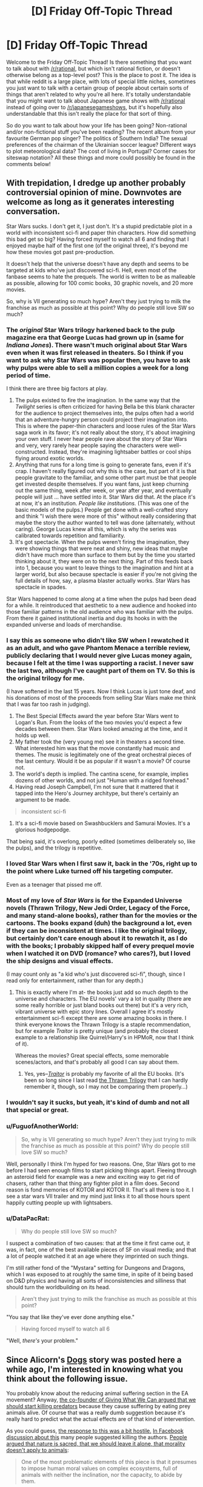 #+TITLE: [D] Friday Off-Topic Thread

* [D] Friday Off-Topic Thread
:PROPERTIES:
:Author: AutoModerator
:Score: 9
:DateUnix: 1442588883.0
:DateShort: 2015-Sep-18
:END:
Welcome to the Friday Off-Topic Thread! Is there something that you want to talk about with [[/r/rational]], but which isn't rational fiction, or doesn't otherwise belong as a top-level post? This is the place to post it. The idea is that while reddit is a large place, with lots of special little niches, sometimes you just want to talk with a certain group of people about certain sorts of things that aren't related to why you're all here. It's totally understandable that you might want to talk about Japanese game shows with [[/r/rational]] instead of going over to [[/r/japanesegameshows]], but it's hopefully also understandable that this isn't really the place for that sort of thing.

So do you want to talk about how your life has been going? Non-rational and/or non-fictional stuff you've been reading? The recent album from your favourite German pop singer? The politics of Southern India? The sexual preferences of the chairman of the Ukrainian soccer league? Different ways to plot meteorological data? The cost of living in Portugal? Corner cases for siteswap notation? All these things and more could possibly be found in the comments below!


** With trepidation, I dredge up another probably controversial opinion of mine. Downvotes are welcome as long as it generates interesting conversation.

Star Wars sucks. I don't get it, I just don't. It's a stupid predictable plot in a world with inconsistent sci-fi and paper thin characters. How did something this bad get so big? Having forced myself to watch all 6 and finding that I enjoyed maybe half of the first one (of the original three), it's beyond me how these movies got past pre-production.

It doesn't help that the universe doesn't have any depth and seems to be targeted at kids who've just discovered sci-fi. Hell, even most of the fanbase seems to hate the prequels. The world is written to be as malleable as possible, allowing for 100 comic books, 30 graphic novels, and 20 more movies.

So, why is VII generating so much hype? Aren't they just trying to milk the franchise as much as possible at this point? Why do people still love SW so much?
:PROPERTIES:
:Author: Magodo
:Score: 9
:DateUnix: 1442591454.0
:DateShort: 2015-Sep-18
:END:

*** The /original/ Star Wars trilogy harkened back to the pulp magazine era that George Lucas had grown up in (same for /Indiana Jones/). There wasn't much original about Star Wars even when it was first released in theaters. So I think if you want to ask why Star Wars was popular then, you have to ask why pulps were able to sell a million copies a week for a long period of time.

I think there are three big factors at play.

1. The pulps existed to fire the imagination. In the same way that the /Twilight/ series is often criticized for having Bella be this blank character for the audience to project themselves into, the pulps often had a world that an adventure-hungry person could project their imagination into. This is where the paper-thin characters and loose rules of the Star Wars saga work in its favor; it's not really about the story, it's about imagining your own stuff. I never hear people rave about the story of Star Wars and very, very rarely hear people saying the characters were well-constructed. Instead, they're imagining lightsaber battles or cool ships flying around exotic worlds.
2. Anything that runs for a long time is going to generate fans, even if it's crap. I haven't really figured out why this is the case, but part of it is that people gravitate to the familiar, and some other part must be that people get invested despite themselves. If you want fans, just keep churning out the same thing, week after week, or year after year, and eventually people will just ... have settled into it. Star Wars did that. At the place it's at now, it's an institution. /People like institutions./ (This was one of the basic models of the pulps.) People get done with a well-crafted story and think "I wish there were more of this" without really considering that maybe the story the author wanted to tell was done (alternately, without caring). George Lucas knew all this, which is why the series was calibrated towards repetition and familiarity.
3. It's got spectacle. When the pulps weren't firing the imagination, they were showing things that were neat and shiny, new ideas that maybe didn't have much more than surface to them but by the time you started thinking about it, they were on to the next thing. Part of this feeds back into 1, because you want to leave things to the imagination and hint at a larger world, but also because spectacle is easier if you're not giving the full details of how, say, a plasma blaster actually works. Star Wars has spectacle in spades.

Star Wars happened to come along at a time when the pulps had been dead for a while. It reintroduced that aesthetic to a new audience and hooked into those familiar patterns in the old audience who was familiar with the pulps. From there it gained institutional inertia and dug its hooks in with the expanded universe and loads of merchandise.
:PROPERTIES:
:Author: alexanderwales
:Score: 15
:DateUnix: 1442593490.0
:DateShort: 2015-Sep-18
:END:


*** I say this as someone who didn't like SW when I rewatched it as an adult, and who gave Phantom Menace a terrible review, publicly declaring that I would never give Lucas money again, because I felt at the time I was supporting a racist. I never saw the last two, although I've caught part of them on TV. So this is the original trilogy for me.

(I have softened in the last 15 years. Now I think Lucas is just tone deaf, and his donations of most of the proceeds from selling Star Wars make me think that I was far too rash in judging).

1. The Best Special Effects award the year before Star Wars went to Logan's Run. From the looks of the two movies you'd expect a few decades between them. Star Wars looked amazing at the time, and it holds up well.
2. My father took the (very young me) see it in theaters a second time. What interested him was that the movie constantly had music and themes. The music is legitimately one of the great orchestral pieces of the last century. Would it be as popular if it wasn't a movie? Of course not.
3. The world's depth is implied. The cantina scene, for example, implies dozens of other worlds, and not just "Human with a ridged forehead."
4. Having read Joseph Campbell, I'm not sure that it mattered that it tapped into the Hero's Journey architype, but there's certainly an argument to be made.

#+begin_quote
  inconsistent sci-fi
#+end_quote

1. It's a sci-fi movie based on Swashbucklers and Samurai Movies. It's a glorious hodgepodge.

That being said, it's overlong, poorly edited (sometimes deliberately so, like the pulps), and the trilogy is repetitive.
:PROPERTIES:
:Author: TaoGaming
:Score: 5
:DateUnix: 1442611631.0
:DateShort: 2015-Sep-19
:END:


*** I loved Star Wars when I first saw it, back in the '70s, right up to the point where Luke turned off his targeting computer.

Even as a teenager that pissed me off.
:PROPERTIES:
:Author: ArgentStonecutter
:Score: 6
:DateUnix: 1442592156.0
:DateShort: 2015-Sep-18
:END:


*** Most of my love of /Star Wars/ is for the Expanded Universe novels (Thrawn Trilogy, New Jedi Order, Legacy of the Force, and many stand-alone books), rather than for the movies or the cartoons. The books expand (duh) the background a lot, even if they can be inconsistent at times. I like the original trilogy, but certainly don't care enough about it to rewatch it, as I do with the books; I probably skipped half of every prequel movie when I watched it on DVD (romance? who cares?), but I loved the ship designs and visual effects.

(I may count only as "a kid who's just discovered sci-fi", though, since I read only for entertainment, rather than for any depth.)
:PROPERTIES:
:Author: ToaKraka
:Score: 2
:DateUnix: 1442595178.0
:DateShort: 2015-Sep-18
:END:

**** This is exactly where I'm at- the books just add so much depth to the universe and characters. The EU novels' vary a lot in quality (there are some really horrible or just bland books out there) but it's a very rich, vibrant universe with epic story lines. Overall I agree it's mostly entertainment sci-fi except there are some amazing books in there. I think everyone knows the Thrawn Trilogy is a staple recommendation, but for example /Traitor/ is pretty unique (and probably the closest example to a relationship like Quirrel/Harry's in HPMoR, now that I think of it).

Whereas the movies? Great special effects, some memorable scenes/actors, and that's probably all good I can say about them.
:PROPERTIES:
:Author: whywhisperwhy
:Score: 2
:DateUnix: 1442604040.0
:DateShort: 2015-Sep-18
:END:

***** Yes, yes--/[[https://www.goodreads.com/book/show/35461][Traitor]]/ is probably my favorite of all the EU books. (It's been so long since I last read [[https://www.goodreads.com/series/42348][the Thrawn Trilogy]] that I can hardly remember it, though, so I may not be comparing them properly...)
:PROPERTIES:
:Author: ToaKraka
:Score: 1
:DateUnix: 1442604599.0
:DateShort: 2015-Sep-18
:END:


*** I wouldn't say it sucks, but yeah, it's kind of dumb and not all that special or great.
:PROPERTIES:
:Score: 2
:DateUnix: 1442595338.0
:DateShort: 2015-Sep-18
:END:


*** u/FuguofAnotherWorld:
#+begin_quote
  So, why is VII generating so much hype? Aren't they just trying to milk the franchise as much as possible at this point? Why do people still love SW so much?
#+end_quote

Well, personally I think I'm hyped for two reasons. One, Star Wars got to me before I had seen enough films to start picking things apart. Fleeing through an asteroid field for example was a new and exciting way to get rid of chasers, rather than that thing any fighter pilot in a film does. Second reason is fond memories of KOTOR and KOTOR II. That's all there is too it. I see a star wars VII trailer and my mind just links it to all those hours spent happily cutting people up with lightsabers.
:PROPERTIES:
:Author: FuguofAnotherWorld
:Score: 2
:DateUnix: 1443004704.0
:DateShort: 2015-Sep-23
:END:


*** u/DataPacRat:
#+begin_quote
  Why do people still love SW so much?
#+end_quote

I suspect a combination of two causes: that at the time it first came out, it was, in fact, one of the best available pieces of SF on visual media; and that a lot of people watched it at an age where they imprinted on such things.

I'm still rather fond of the "Mystara" setting for Dungeons and Dragons, which I was exposed to at roughly the same time, in spite of it being based on D&D physics and having all sorts of inconsistencies and silliness that should turn the worldbuilding on its head.

#+begin_quote
  Aren't they just trying to milk the franchise as much as possible at this point?
#+end_quote

"You say that like they've ever done anything else."

#+begin_quote
  Having forced myself to watch all 6
#+end_quote

"Well, /there's/ your problem."
:PROPERTIES:
:Author: DataPacRat
:Score: -1
:DateUnix: 1442593944.0
:DateShort: 2015-Sep-18
:END:


** Since Alicorn's [[http://alicorn.elcenia.com/stories/dogs.shtml][Dogs]] story was posted here a while ago, I'm interested in knowing what you think about the following issue.

You probably know about the reducing animal suffering section in the EA movement? Anyway, [[http://qz.com/497675/to-truly-end-animal-suffering-the-most-ethical-choice-is-to-kill-all-predators-especially-cecil-the-lion/][the co-founder of Giving What We Can argued that we should start killing predators]] because they cause suffering by eating prey animals alive. Of course that was a really dumb suggestion because it's really hard to predict what the actual effects are of that kind of intervention.

As you could guess, [[http://thehsi.org/2015/09/10/animal-rights-gone-wrong/][the response to this was a bit hostile.]] [[https://www.facebook.com/permalink.php?story_fbid=10153646854454700&id=99206759699][In Facebook discussion about this]] many people suggested killing the authors. [[https://www.facebook.com/VeganDotCom/posts/10153217867161872?hc_location=ufi][People argued that nature is sacred, that we should leave it alone, that morality doesn't apply to animals]]:

#+begin_quote
  One of the most problematic elements of this piece is that it presumes to impose human moral values on complex ecosystems, full of animals with neither the inclination, nor the capacity, to abide by them.
#+end_quote

I don't think we should start killing animals to reduce suffering. Setting aside that, the question is, which is more important, the suffering of individual animals, or the health of the ecosystem or species as a whole?
:PROPERTIES:
:Score: 5
:DateUnix: 1442597279.0
:DateShort: 2015-Sep-18
:END:

*** My cumulative concern for individual animals vastly outweighs my concern for "species" or "ecosystems" or "nature" or whatever, so I regard ecosystem re-engineering or anti-conservationist destruction (probably through gradual capture, sterilization, and relocation) fairly positively. Which isn't to say that I don't value the knowledge-of-how-the-world-works represented by extant species (they're sorta important for my work in evolutionary biology and ecology, for one), nor that I don't have some purely "aesthetic" appreciation for nature shit (I've spent many thousands of hours hiking, backpacking, climbing, paddling, etc. You probably won't find an outdoorsier person than me outside a pub table of wilderness guides), nor that there aren't "practical" benefits to be found in preserving nature (e.g. medicinal herbs, though I think targeted approaches far more effective), etc. but rather that I value closing the hellish pit that is the brutal death and torture of trillions of animals per year (roughly) above the potential and current benefits that that suffering brings.

Or at least reducing it somewhat. Maybe instead of trillions of animals, keep it in the billions, or at least don't terraform future worlds to bring the numbers into the quadrillions and up. Maybe don't gently let /everything/ die, but keep some animals in pleasant, controlled, zoo-like environments in perpetuity (i.e. create a "technojainist" welfare state). And don't do this immediately, necessarily -- perhaps once the "diminishing returns of studying nature" have set in, or we have good surrogates for outdoorsy stuff, and especially once we 1) are fairly secure in our own survival as humans, and 2) have a good idea of the short and long term ecological effects (e.g. the population dynamics of mesopredator release). All keeping in mind that for every moment of hesitation and delay untold numbers of beings wail in agony, and all.

I reckon most people oppose stuff like this because they either don't value animal welfare very strongly, are very confident that non-human animals are incapable of suffering, very strongly value the preservation of nature intrinsically (at least when it can't affect them, though I'm sure plenty of people lamented the eradication of smallpox on the basis of not tinkering with That Which Man Was Not Meant To Tinker With), or have a Disney-fied view of how the natural world works.

As a moral anti-realist/subjectivist, I don't think there's a "right" answer to the value-laden bits of the above, so when you ask

#+begin_quote
  which is more important, the suffering of individual animals, or the health of the ecosystem or species as a whole
#+end_quote

I see it as ultimately a "personal" question, with the necessary qualification of /important to whom/ or /important for what/. Within my own set of values, the bit that cares about stuff like this vaguely resembles preference utilitarianism, and I'm pretty sure your average, say, field mouse cares a lot more for not starving or being torn limb from limb by a barn owl than it does about complex abstractions like the "good of the species" (with all the evolutionary misconceptions that term entails). Of course, it probably cares a fair bit about raising young and fucking (perhaps less than avoiding a painful death, though), but "ecosystem health" and "species preservation" are not on the agenda.

Of the people I know, Brian Tomasik has probably written the most about these issues (followed maybe by David Pearce). I'd start [[http://reducing-suffering.org/#Animals][here]] under "Wild-animal suffering", if you're interested in reading some essays and discussions.
:PROPERTIES:
:Author: captainNematode
:Score: 3
:DateUnix: 1442607336.0
:DateShort: 2015-Sep-19
:END:


*** I think ecosystems have some value of their own, as an interesting thing that could be permanent lost. But it's unreasonable to value them /more/ than their constituent parts, considering the suffering involved.

I don't know of any way to systematically reduce wild animal suffering; I'd suggest some sort of large-scale zoo or adoption system, possibly prioritizing prey animals and highly intelligent species somewhat. But while this might reduce suffering on the margin, it could never scale to eliminate even a noticable amount of animal suffering.

On the other hand, I'm /extremely/ dubious about the idea that animal lives /aren't worth living/. You don't even have the evidence of suicidality with animals; they demonstrably aren't suicidal. So I'm not really comfortable with attempting to euthanize or sterilize large portions of the biosphere, a task which would merely require a one-world government to accomplish.

In short, I think animal suffering is bad and should be prevented; but I don't think it's possible to bring animals as a group up to our living standard, at current levels of technology. Technology will advance, though, and we can still help individual animals to an extent.

The issue of suffering in /domesticated/ animals, however, is both far larger per individual animal and much easier to address.
:PROPERTIES:
:Author: MugaSofer
:Score: 3
:DateUnix: 1442609829.0
:DateShort: 2015-Sep-19
:END:

**** Animal lives could be worth living*, but we still wouldn't want to create any more of them (depending on your thoughts concerning stuff like Parfit's mere addition paradox and Benatar's Asymmetry, etc. Humans with tremendously unfortunate diseases might still have lives worth living but would still want to prevent creating more humans with those diseases, especially when alternatives exist). Currently existing animals wouldn't necessarily die (except, perhaps, by old age), but I don't feel as strong an impetus to let them breed. And if, for example, we can't feasibly round up the predators and let them live well without harming others, we'd have to weigh their preference for life against the preferences of all the animals they'd otherwise kill (averaged across our uncertainty in predicting the effects of any sort of ecological intervention).

I also don't know that the suffering of agricultural animals is necessarily worse than that of wild animals. Perhaps for some types of animals (esp. in factory farms), suffering induced by being kept in a tiny box your whole life compares unfavorably to an hour of bleeding out as a hyena chews your leg off ([[http://foundational-research.org/publications/importance-of-wild-animal-suffering/#How_Wild_Animals_Suffer][as one example]]), but I think definitive statements to that effect are hard to make. And certainly some domesticated animals (e.g. many pet dogs) live far more pleasant lives than exist for the majority of animals in nature.

As for addressing the issue, I agree that ecosystem reformation is far harder a question than just closing down farms or improving slaughter practices. And it's certainly far less palatable to the average person, so there'd be considerable social pushback, at least in the present social climate. But there are still practical questions to consider today, like reintroducing predators to areas where they'd previously been depopulated (e.g. the Yellowstone wolves), or replanting the rainforest, or mitigating the less desirable effects of global warming, or whatever.

edit: though the suicidality observation doesn't necessarily demonstrate this, as non-human animals might just be really bad at forecasting the future. I'm sure a gazelle would "prefer" to die painlessly just before being disemboweled by a hungry lioness, perhaps even some considerable amount of time in advance. But since gazelles can't predict well what the future holds, they might "choose" to live on in the present, even if, with perfect foreknowledge, they'd have chosen to die.
:PROPERTIES:
:Author: captainNematode
:Score: 2
:DateUnix: 1442614548.0
:DateShort: 2015-Sep-19
:END:


*** False dichotomy: ecosystems sustain individuals, and will do so until we maybe someday stop being made of meat. Then it will just be social and infrastructural systems.
:PROPERTIES:
:Score: 2
:DateUnix: 1442605220.0
:DateShort: 2015-Sep-19
:END:

**** The key question is should we spread wildlife to other planets, and the options are: no wildlife = no suffering, healthy ecosystem = loads of suffering, or some kind of artificial system with animals in it. So in that case it's not a false dichotomy.

edit. [[/u/captainNematode]] also mentioned ecosystem re-engineering which is also an example in which the question is not a false dichotomy
:PROPERTIES:
:Score: 3
:DateUnix: 1442607435.0
:DateShort: 2015-Sep-19
:END:

***** Call me a humanocentric specieist ass but the only ecosystem I'd try to emplace on a colony planet is one that benefits our colonists. And the only reason to make that complex and self-sustaining is to have a bare bones support structure in case both technology and the interstellar supply system somehow go to shit for a while.

I guess another reason would be for science. You could do all kinds of ecological and biological experiments. No one will complain about people messing with the equilibrium of nature if the whole thing was emplaced on a terraformed dirtball by human hands in the first place.
:PROPERTIES:
:Author: Bowbreaker
:Score: 1
:DateUnix: 1442618786.0
:DateShort: 2015-Sep-19
:END:

****** "Interstellar supply chain" is not a thing and can't /be/ a thing, compared to an ordinary on-world supply chain. Colonies must be almost entirely self-sustaining or they won't work.
:PROPERTIES:
:Score: 1
:DateUnix: 1442778720.0
:DateShort: 2015-Sep-21
:END:

******* Until we find that space relay near Pluto :p

In all seriousness though, if we send an unmanned transport every few months (despite the first one not having arrived yet) we could in theory supply a small colony. We'd just need a post-scarcity society for that.
:PROPERTIES:
:Author: Bowbreaker
:Score: 0
:DateUnix: 1442782636.0
:DateShort: 2015-Sep-21
:END:

******** While technically possible, it would be incredibly inefficient and wasteful. The cost of resources to move those supplies up to a fraction of light speed and back could be used to colonise entire other solar systems, or keep however many million people alive for x number of years (instead of spending the same amount of resources on a few thousand people for x years). We only have so many resources in our sun's gravity well and by extension in our universe, so it behooves us to use them efficiently.
:PROPERTIES:
:Author: FuguofAnotherWorld
:Score: 1
:DateUnix: 1443005159.0
:DateShort: 2015-Sep-23
:END:


*** I find it very dubious that extant animals suffer to the same extent as humans, and that I should care about animals to the same extent as humans. So forgive me if I simply don't care about this. If anyone starts to interfere with ecosystems (already approaching destabilization) that support humans for the sake of prey animals, I will oppose them in the only way I can, by posting loudly about it on the internet. And voting, if it ever comes up.
:PROPERTIES:
:Author: Transfuturist
:Score: 1
:DateUnix: 1442700350.0
:DateShort: 2015-Sep-20
:END:

**** Obviously animal suffering isn't as important as human suffering. But there's so much /more/ of it.

To justify your argument, you'd have to value animal suffering trillions of times less than human suffering (which seems rather suspicious), or simply not subscribe to utilitarianism at all - or consider animal happiness worthless.
:PROPERTIES:
:Author: MugaSofer
:Score: 1
:DateUnix: 1442755951.0
:DateShort: 2015-Sep-20
:END:

***** Lots of people don't subscribe to utilitarianism.
:PROPERTIES:
:Score: 2
:DateUnix: 1442784134.0
:DateShort: 2015-Sep-21
:END:

****** I'm not certain that utilitarianism has anything to do with it. Utilitarian moral objectivism seems to be the main argument here, while I'm more like a moral subjectivist. I may just be thinking of utilitarianism in the "shut up and calculate" sense, rather than by the philosophical tradition.

Speaking of, my ethics teacher seems to be bewildered by the fact that rational justification is not required for an individual's terminal values, while at the same time saying that terminal values (the Good) are the thing that all moral judgements are relative to. My classmates all hate me for talking too much. I think I'm just going to shut up for the rest of the semester.
:PROPERTIES:
:Author: Transfuturist
:Score: 2
:DateUnix: 1442811182.0
:DateShort: 2015-Sep-21
:END:

******* LessWrong tends to talk about ethics in extremely heterodox language, resulting in much confusion and flame-wars of mutual incomprehension when LWers encounter mainstream ethicists.

#+begin_quote
  Speaking of, my ethics teacher seems to be bewildered by the fact that rational justification is not required for an individual's terminal values, while at the same time saying that terminal values (the Good) are the thing that all moral judgements are relative to.
#+end_quote

There's no real contradiction here, but you're using extremely different meta-ethical positions. Most codes of normative ethics implicitly assume a realist meta-ethical position, in which case the Good is defined independently of people's opinions about it and moral judgements are made relative to the Good (even while an individual's own /personal preferences/ may simply /fail/ to track the Good).

Talking this way causes a whole lot of fucking trouble, because traditional ethicists have (usually) never been told about the Mind Projection Fallacy or considered that a mind could be, in some sense, /rational/ while also coming up with a /completely alien/ set of preferences (in fact, traditional ethicists would probably try to claim that such minds are /ethically irrational/), so, "The Good (as we humans view or define it (depending on meta-ethical view)) /must necessarily be causally related to/ the kinds of preferences and emotional evaluations that /humans specifically/ form" isn't so much an /ignored/ notion as one that's /so thoroughly woven into the background assumptions of the whole field/ that nobody even acknowledges it's an /assumption/.

Also, I do have to say, just calling oneself a subjectivist seems to duck the hard work of the field. If you treat the issue, "the LW way", then your meta-ethical view ought to give you a specification of what kind of inference or optimization problem your normative-ethical view is actually solving, thus allowing you to evaluate how well different codes of ethics perform at solving that problem (when treated as algorithms that use limited data and computing power to solve a specified inference or optimization problem). Declaring yourself a "subjectivist" is thus specifying very few bits of information about the inference problem you intend to solve: if it, whatever /it/ is, is about your brain-states, then which brain-states is it about, and how do those brain-states pick out an inference problem?

Whereas, in contrast, much of the work towards what's called "ethical naturalism" and "moral constructivism" seems to go to quite a lot of trouble, despite being "conventional" moral philosophy, to precisely specify an inference problem.
:PROPERTIES:
:Score: 2
:DateUnix: 1442815536.0
:DateShort: 2015-Sep-21
:END:

******** u/Transfuturist:
#+begin_quote
  If you treat the issue, "the LW way", then your meta-ethical view ought to give you a specification of what kind of inference or optimization problem your normative-ethical view is actually solving, thus allowing you to evaluate how well different codes of ethics perform at solving that problem (when treated as algorithms that use limited data and computing power to solve a specified inference or optimization problem). Declaring yourself a "subjectivist" is thus specifying very few bits of information about the inference problem you intend to solve: if it, whatever it is, is about your brain-states, then which brain-states is it about, and how do those brain-states pick out an inference problem?
#+end_quote

I don't understand this paragraph. By "code of ethics," you mean an agent's action selection process? What do you mean by "what kind of inference or optimization problem your normative-ethical view is actually solving?"
:PROPERTIES:
:Author: Transfuturist
:Score: 1
:DateUnix: 1442816650.0
:DateShort: 2015-Sep-21
:END:

********* Picture the scenario in which your agent is /you/, and you're rewriting yourself.

Plainly, being human, you don't have a /perfect/ algorithm for picking actions. We know that fine and well.

So how do we pick out a /better/ algorithm? Well, first, we need to specify what we mean by /better/: what sort of problem the action-selection algorithm solves. Since we're designing a mind/person, that problem and that algorithm are necessarily cognitive: they involve specifying resource constraints on training data, compute-time, and memory-space as inputs to the algorithm.

If you've seen the No Free Lunch Theorem before, you'll know that we can't actually select a single (finitely computable) algorithm that performs optimally on /all/ problems in /all/ environments, so it's actually quite vital to know what problem we're solving, in what sort of environment, to pick a good algorithm.

Now, to translate, a "normative-ethical view" or "normative code of ethics" is just the algorithm you endorse as /bindingly correct/, such that when you do something other than what that algorithm says, for example because you're drunk, /your actually-selected action was wrong and the algorithm is right/.
:PROPERTIES:
:Score: 1
:DateUnix: 1442818032.0
:DateShort: 2015-Sep-21
:END:


***** I don't necessarily believe that disutility adds linearly across persons, or that it should. At the very least, I can say that my own terminal values are not calculated that way. Fifty people all being slightly depressed is much preferable to forty-nine very happy people and one person in crushing depression.
:PROPERTIES:
:Author: Transfuturist
:Score: 1
:DateUnix: 1442810771.0
:DateShort: 2015-Sep-21
:END:


** What option(s) for neuter-gender English pronouns do you prefer?

*1.* =He= universally

*2.* =She= universally

*3.* =He= and =she= alternating (by example, paragraph, chapter, etc.)

*4.* =They= universally

*5.* A new word (=ze=, =xe=, etc.) universally

*6.* =It= universally

*7.* The writer's preferred pronoun

Generally, I lean toward options 3, 5, and 6.

Feel free to suggest further options.
:PROPERTIES:
:Author: ToaKraka
:Score: 5
:DateUnix: 1442595861.0
:DateShort: 2015-Sep-18
:END:

*** I usually use, and prefer, "they" universally. I have seen he/she alternating done well but it seems harder to do well than just using "they". As far as neologisms goes, I don't really like them, and only use them in reference to those who desire them explicitly (rather than using them for everyone). My least favoured alternative is the "He or she", an awkward construction that I particularly dislike for it's inelegance.
:PROPERTIES:
:Author: Escapement
:Score: 11
:DateUnix: 1442597170.0
:DateShort: 2015-Sep-18
:END:

**** [deleted]
:PROPERTIES:
:Score: -1
:DateUnix: 1442604277.0
:DateShort: 2015-Sep-18
:END:

***** It /is/ technically correct, insofar as there's such a thing in English.

Use of the singular /they/ predates the prescriptivists who decided it was disallowed, and it continued in common usage the whole while. It's no more ungrammatical than split infinitives are.
:PROPERTIES:
:Author: MugaSofer
:Score: 9
:DateUnix: 1442609043.0
:DateShort: 2015-Sep-19
:END:


*** They, or he and she chosen randomly per person we are asked to imagine.
:PROPERTIES:
:Author: Charlie___
:Score: 8
:DateUnix: 1442596548.0
:DateShort: 2015-Sep-18
:END:


*** Depends on why I'm being gender neutral.

If it's a /hypothetical/ person I'm using in an example, I flip a coin to decide whether I'm using he or she, or otherwise just avoid using anything gendered. For example "when a Jedi draws [flip coin, tails] her lightsaber". If it's a persistent hypothetical person, I'll keep gender the same for as long as I'm talking about [flip coin, heads] him.

If it's a /real/ person whose gender I don't know, I'll generally go with "they", though sometimes to avoid this I'll make a token effort to determine gender (on reddit it's easy to check user pages).

"It" is usually considered offensive; I haven't ever met someone who liked being called an it. Pronouns like "ze" and "xe" I find jarring, though I understand why people use it.
:PROPERTIES:
:Author: alexanderwales
:Score: 8
:DateUnix: 1442596959.0
:DateShort: 2015-Sep-18
:END:


*** I find myself in a quandry. If ze or xe were common enough for me to not get looked at funny using them, then I would use them. They are not, however, so I do not.
:PROPERTIES:
:Author: FuguofAnotherWorld
:Score: 2
:DateUnix: 1443005576.0
:DateShort: 2015-Sep-23
:END:


*** I vote for "they".
:PROPERTIES:
:Author: TimTravel
:Score: 1
:DateUnix: 1442623133.0
:DateShort: 2015-Sep-19
:END:


*** 1, 4, 5 (ey/em/eir) after reading a story by Alicorn.
:PROPERTIES:
:Author: Transfuturist
:Score: 1
:DateUnix: 1442700478.0
:DateShort: 2015-Sep-20
:END:


*** 4 or 6, but 6 needs more cultural acceptance. You can get away with it for pets and babies I tend to find.
:PROPERTIES:
:Author: RMcD94
:Score: 0
:DateUnix: 1442792799.0
:DateShort: 2015-Sep-21
:END:


** It seems like there's occasionally going around, these "What is the most rational thing to do in X situation" threads.

They're like those "Scenario" threads from spacebattles, where someone proposes a scenario and people well go back and forth deciding what the best thing to do in it is, and the original poster will act as 'nature' and describe the responses to their actions.

I sort of like the concept as a game, but I feel like things could be done to make it more rational and interesting, otherwise the original poster is basically God/game master, and can just distort things however they want. Many any attempted munchkin will know the wrath of a vengeful GM.

At what point does it lose its value as a learning tool, and starting being a very loose form of online roleplaying? Is it even really the sort of thing we should have here? I'm not sure whether or not I'm in favour of it, because it seems pretty ill defined right now.
:PROPERTIES:
:Author: Sagebrysh
:Score: 3
:DateUnix: 1442614928.0
:DateShort: 2015-Sep-19
:END:

*** I'm generally against them. To me it's like having dessert without dinner. If you don't have a story to wrap the exploits, it's just ... meaningless? I think that they have a place here, but I'd like to see less of them, ideally in favor of workshopping stories. (I also feel like people talking about their stories before writing them makes them less likely to write them because they get some of the same hedons with none of the production.) But I know this is down to personal preference and don't really think I'm in the majority.
:PROPERTIES:
:Author: alexanderwales
:Score: 3
:DateUnix: 1442618879.0
:DateShort: 2015-Sep-19
:END:

**** For being against them I do tend to see your responses a lot in those type of threads which defeats your implied wish of minimising them.
:PROPERTIES:
:Author: RMcD94
:Score: 0
:DateUnix: 1442792899.0
:DateShort: 2015-Sep-21
:END:


** Two questions.

1. Do you ever find yourself arguing with non-rationalists, and trying to use rational arguments to convince them of something, and they refuse to accept your point? For example, I got into an argument with an older lady (I'm 22, she is about 40) about colds. She said I shouldn't go in the rain, because I would catch a cold, due to both the general cold of the water and the cold inflicted on me by the wet clothes drying on me. I said that I wouldn't, as the cold isn't caused by low temperatures, it's caused by a type of virus. She proceeded to tell me about how her mother, who was very wise, told her that growing up, and she noticed that it was indeed true. I told her that it's more likely she was either incorrectly remembering, or selectively remembering things. That it was likely she mentally disregarded the times she caught a cold without being wet, subconsciously. She proceeded to accuse me of always trusting science over the wisdom of elders. I proceeded to say "I'm not saying old people don't have knowledge from sheer time spent on the Earth. But I definitely trust facts verified by thousands of intelligent minds, over advice from a single old person, if the two directly conflict." This argument spiraled, and the rest isn't important, as it quickly became more about how I was always a "know-it-all that trusted Google more than those who know more because they are older". Anyway. So that's the question. Have you ever tried to appeal to the rational side of a non-rationalist, only to get rebuffed? And does said rebuff ever make you almost irrationally angry?

2. Do you ever find yourself feeling unjustifiably superior, on the intelligence scale? Like, obviously, you know you aren't Einstein or Hawking. But you know that you probably know more than the average Joe on a lot of topics, as a student of rationalism, or even just someone who likes to read or learn new things. It also seems to take someone smarter than the average bear (/he he he/) to really grasp some of the basic concepts of rationalism, meaning you can almost assume a budding rationalist is smarter than average (please regard the *almost*. I'm not making a concrete statement, I haven't done any formal research on this, it just seems like a sensible conclusion, based on what I've seen of many core rational elements, and the knowledge it takes to begin grasping them) So, as a result of said intelligence, do you find that, often, you're disregarding the opinions of those around you as almost lesser than your own? This isn't a good thing, as you are obviously only one person. You will be biased and/or wrong a lot, naturally. But this still seems like an easy trap to fall into, especially when you aren't in an academic setting, so you find yourself just naturally more intelligent than those around you (And yes, I know, intelligence is an abstract concept, but come on. Please infer what I mean, here.)
:PROPERTIES:
:Author: Kishoto
:Score: 3
:DateUnix: 1442646168.0
:DateShort: 2015-Sep-19
:END:

*** Neither actually....

1. [Note that these strategies are for when arguing with people who refuse to pay attention to my side of the argument] I usually do my absolute best to avoid arguments with people on how to do some task which I don't consider to be important. My reasoning is that it's easier to just go along with what they need done, since the amount of time it takes for me to change their mind is often more than just letting the results prove them wrong. If the argument is important enough (such as money is at stake, this is my domain of expertise, or we are about to start on a time-consuming project), then I often can demonstrate why I'm more likely to be right such as being educated in this field, prior experience with this task, or some way to prove why I'm one of the right people for the job. Don't appeal to *logic*, appeal to *authority* of being in a higher-level position, or appeal to the *emotion* of don't-you-trust-me?, or appealing to their *laziness* (I know better and you can just let me take responsibility for any potential shit-hitting-the-fan problems). It's dipping into Dark Rationality, but these kind of people aren't going to listen to logic, you need something else. If it's to do with facts, then if they aren't going to listen to the reasons for my answer in the first place, I usually just prove a link to some respectable source from online (this is a bit hit-and-miss at times). If that still doesn't work, I walk away. They aren't going to ever listen to me, so why spend more time with them? I am the /master/ of walking away and not letting it bother me ever again.

2. I'm surrounded by smart people and I make mistakes in a ridiculous variety of situations. I /know/ I am not smart. I have been called a genius by several people, and one person (after watching me mess up in a social situation) asked me if I was an idiot savant. However, I just feel awkward when that happens. My reasoning is that I'm lucky to like learning for its sake and I'm very well-educated. So I just chalk these comments to people seeing a well-educated person for a genuinely /smart/ person.
:PROPERTIES:
:Author: xamueljones
:Score: 4
:DateUnix: 1442721927.0
:DateShort: 2015-Sep-20
:END:

**** 1. YES. I usually try to tell myself this, especially when I'm familiar with the people I'm arguing with ("Come on Kishoto. These people have never read HPMOR. They don't know what lesswrong is, they probably only know the word fallacy from an English class from way back in school. It's irrational of YOU to try and use a rationally based argument to convince them, as they don't have the tools for it. Or are already biased in some manner due to upbringing, personality, etc. and refuse to let their viewpoints change) but I can never stick to doing it. When I get into the argument, I forget this and just default to verbal sword fighting, and a rationality-based sword shatters against ignorant defenses. I really need to take your paragraph and like save it on my phone, so I can try and enforce it on how I think. Especially since I suck at walking away from shit (despite the fact that it's easy to see when someone's hunkering down and refusing to change their viewpoint) because I love arguing, and hate willful ignorance.

2. I, unfortunately, am not surrounded by smart people. I, myself, am fairly intelligent, but I don't really hang around any one that is. Most of my friends are in other countries, so we communicate via Skype and such, and THEY are fairly intelligent. But the people I interact with at my job (a call center, where I'm in management) or in my daily life aren't. Even if schooling isn't really a factor (although I can bring that in too, depending), they can't seem to make the intuitive leaps that i'm able to (holy hell, reading that sentence sounds so arrogant. Argh.) For example, when the Malaysian plane went missing last year, and weeks passed without anything substantial being found, I heard so many people at work talking and this is how this conversaiton started:

"We have all this fancy technology. We can google people and find what street they're on, how can you not find an entire plane?"

"Well. Those people you "google" are in civilization, firstly, assuming you can find them at all, it's because there's some data being transmitted, via their phone, their workplace, etc. You don't have any of that in the ocean. Plus the ocean is much larger than people give it credit for."

"That makes no sense. I can contact someone in China and we can't find this one plane between all these countries? What about radar and shit?"

"Well, firstly. Even if we look at all of the detection methods we have, a lot of them need some form of thing to bounce back off. Something transmitting. That's how you track things. If the tracker's disabled, you're stuck trying to identify it physically. And there are huge range limitations on things like SONAR and stuff, and that's not accounting for noise."

"Well, how do we know it even crashed? Maybe it was stolen and landed on some island?"

"While technically, that may be true. Realistically, having some secret airport on a deserted island large enough to land that size of a plane is very unlikely. Plus, why would you bother? The amount of money it would take to set up said airport and sustain it would be ridiculous. And air space is heavily monitored, so it's not like you'd even be able to make much use of it. And this flight didn't have anything that important on it, human lives not withstanding."

"Well, what if they just flew it to another country, huh? Where they had all that stuff set up illegally already."

"Again. Airspace is heavily monitored, pretty much world wide. Especially with planes that size. Not to mention, fuel limitations. It couldn't just keep flying indefinitely. At best, it could've made it to like India or something. Maybe."

"Well, how would you know? You're not a pilot or smuggler or anything."

"I don't have to be to know the things I just said."

The conversation then went on for a while longer (too long, I'm ashamed to admit) and I walked away feeling as if 80 percent of what I said went over their heads, as they all went right back to puzzling out how the plane was probably stolen and landed on some super secret island.
:PROPERTIES:
:Author: Kishoto
:Score: 1
:DateUnix: 1442776845.0
:DateShort: 2015-Sep-20
:END:


*** [deleted]
:PROPERTIES:
:Score: 1
:DateUnix: 1442648018.0
:DateShort: 2015-Sep-19
:END:

**** u/Transfuturist:
#+begin_quote
  But I generally feel that I'm justified in feeling at least slightly more intelligent than other people simply because I've read more than them. People find it fascinating that I know random facts like Lavoisier discovered Oxygen, or that the price of Berkshire Hathaway stock is 190,000$. Come on people, read more.
#+end_quote

Trivia is generally used to feel superior to others, so I can at least understand why you feel that way. I'd like to hear about a time when that sort of information effected a beneficial outcome for you.
:PROPERTIES:
:Author: Transfuturist
:Score: 1
:DateUnix: 1442700669.0
:DateShort: 2015-Sep-20
:END:


*** 1. All the time. Recent example: My mother trying to convince me of christian end time prophecies. She asked me to do research on them, so I did, and they strike me as the same brand of bollocks as horoscopes and suchlike. However, I know that if I brought that up to her she'd get really defensive or -- well, she seems almost psychotic when she talks about them. Really not comfortable for me.

2. I do my level best not to. Just because someone is not a rationalist doesn't mean they don't have valid (or true) opinions, even if they are sourced in (un)intuitive, unexplainable judgement calls. That's not to say it doesn't happen sometimes anyway, especially with people I know to lack sound reasoning for a lot of their stated opinions -- but people have their fields of expertise and experience regardless, in which they are vastly superior to myself.
:PROPERTIES:
:Author: Cariyaga
:Score: 1
:DateUnix: 1442650559.0
:DateShort: 2015-Sep-19
:END:

**** To address 2.), I wasn't really trying to propose that rationalist > all. I moreso just was trying to illustrate that, due to the inherent complexity of rational thinking, you can expect rationalists to, on average, have a higher than average threshold of intelligence. Obviously, as a rationalist, you should be able to acknowledge a verified expert in a field, and accept that their knowledge in said field exceeds yours. I was moreso leaning towards the common man. As in, you're in a room full of coworkers (let's assume you don't work at a place that would surround you with intelligent equals, such as a university. Let's assume you work at a walmart, or a call center, or somewhere else that's stocked with average people as employees), or family members. And you're entering discussions, and you find yourself feeling so superior, just because these people, plain and simple, *aren't as smart as you are*. Inherently, there SHOULD be nothing wrong with that, but I will admit that I, personally (for a variety of complex reasons), am inclined to look down on others that I find particularly unintelligent. Not to the point of extremity, but enough to feel superior to the point that I find myself uncomfortable with how dismissive of them I am.
:PROPERTIES:
:Author: Kishoto
:Score: 1
:DateUnix: 1442651757.0
:DateShort: 2015-Sep-19
:END:

***** u/deleted:
#+begin_quote
  And you're entering discussions, and you find yourself feeling so superior, just because these people, plain and simple, aren't as smart as you are. Inherently, there SHOULD be nothing wrong with that, but I will admit that I, personally (for a variety of complex reasons), am inclined to look down on others that I find particularly unintelligent.
#+end_quote

Nah, it's way more alienating than that. When there's /really/ a significant gap of intellectual capability, I can't look down on other people, because I can only weakly guess at their point-of-view, and they can't even guess at mine at all.

Too large a gap just makes me feel very alone.
:PROPERTIES:
:Score: 2
:DateUnix: 1442784941.0
:DateShort: 2015-Sep-21
:END:


***** Ah, I do see what you mean. I... admittedly, do my best to avoid people I can't have intelligent discussions with. It's extremely frustrating to be around people with whom I cannot.
:PROPERTIES:
:Author: Cariyaga
:Score: 1
:DateUnix: 1442659262.0
:DateShort: 2015-Sep-19
:END:

****** I especially hate when people are stuck in the "appeal to tradition" fallacy, particularly when it comes to things in scientific fields.
:PROPERTIES:
:Author: Kishoto
:Score: 1
:DateUnix: 1442671245.0
:DateShort: 2015-Sep-19
:END:


*** u/deleted:
#+begin_quote
  Do you ever find yourself arguing with non-rationalists, and trying to use rational arguments to convince them of something, and they refuse to accept your point?
#+end_quote

Mostly, /no/. I try to avoid arguing when I expect it to be neither useful nor fun. There can be many circumstances in which it's fun but I'll never convince them, but of course, in those, why even try to convince rather than to troll?

#+begin_quote
  Do you ever find yourself feeling unjustifiably superior, on the intelligence scale?
#+end_quote

Yes, when I was a teenage edgelord and into early graduate school. The lesson I eventually learned is: if you find yourself feeling unjustifiably superior on the intellectual scale, you need to turn your eyes towards new role-models who are sufficiently above your level that you can still /learn/ something from admiring them.

Feelings of superiority are a distraction from real goals for foolish mortals. In fact, they're practically the /definition/ of "foolish mortal" in at least one important sense: millenia's worth of people have thought themselves ever-so-clever for finding ways to raise themselves above other people in social-status hierarchies, as a result of which they accomplished /nothing else/ with their entire lives.
:PROPERTIES:
:Score: 1
:DateUnix: 1442784801.0
:DateShort: 2015-Sep-21
:END:


*** u/FuguofAnotherWorld:
#+begin_quote
  Do you ever find yourself arguing with non-rationalists, and trying to use rational arguments to convince them of something, and they refuse to accept your point?
#+end_quote

Yeah, when I first got into rationalism I did that a lot. As time went on I cut down on how often I did it, but it's still annoying that I can't convince my mum for example of anything under the sun. Then again she believes in crystal healing and 'energy' sharing so maybe I should just stop giving a crap. It gets painful though when she's making business decisions and I can see so clearly that she's refusing to take the obviously cheap and better option that has worked better in the past out of pride because the person that sells them was snooty to her. It's like, sure you can act that way for a £5 purchase but when it's thousands of pounds and your main income stream you should really get over it.

Rational arguments just don't /sound/ convincing to people who themselves are not rational. Maybe I should learn oratory or something, because it's fairly clear that I speak a different language once I get into a discussion like that.

#+begin_quote
  Do you ever find yourself feeling unjustifiably superior, on the intelligence scale?
#+end_quote

For a while I did. I recognised it as a not-useful and counter productive way of thinking about things, so I made the decision to consciously focus on other qualities people have when I found myself thinking that. My inner monologue sounded a bit like:

/frustration/, but really that's not an accurate summation of the whole of his worth and he does try hard to help people when they're down and out.

/frustration/ okay, but intelligence is not inverse stupidity so I need to make sure to look into this properly before I decide instead of just discounting it because he's the one saying it.

/frustration/, but I'm sure that in her own sphere of knowledge she is very knowledgeable. After all, not everyone can know everything about everything, so I'm sure there are things she could still teach me.

Worked out pretty well.

#+begin_quote
  you can almost assume a budding rationalist is smarter than average (please regard the almost. I'm not making a concrete statement
#+end_quote

I recall looking at the lesswrong site survey. The average IQ was 138.25 with a SD of 15.94, which is funny because it actually made me feel a little slow compared to the rest. Now, obviously IQ is not a shorthand for everything and yada yada yada standard disclaimer but statistically speaking you can probably indeed assume that the average rationalist has a quicker mind than average.
:PROPERTIES:
:Author: FuguofAnotherWorld
:Score: 1
:DateUnix: 1443007195.0
:DateShort: 2015-Sep-23
:END:

**** I didn't know a survey was taken, but that doesn't surprise me. I feel like, to even understand some of the core ideas of rationalism ensures that rationalists tend to be more intelligent
:PROPERTIES:
:Author: Kishoto
:Score: 1
:DateUnix: 1443013616.0
:DateShort: 2015-Sep-23
:END:

***** Tend, yes. Need to be, no. It is a significantly greater time investment with less frequent payoffs for people who are slower. The survey results are interesting if nothing else.

[[http://lesswrong.com/lw/lhg/2014_survey_results/]]
:PROPERTIES:
:Author: FuguofAnotherWorld
:Score: 1
:DateUnix: 1443017473.0
:DateShort: 2015-Sep-23
:END:


*** For 2 due to the nature of being even just a reddit user you are likely demographically in the smarter than average.

First, assume that education is broadstroke correlated with intelligence. As presumably a western educated younger person you get have a higher quality education than most of the world. Most old people, most children, most poor people can all be assumed to be below average intelligence.

If you did even reasonably well at school that would be another indicator of above average intelligence. At the end of the day it's not that hard to be above average.
:PROPERTIES:
:Author: RMcD94
:Score: 0
:DateUnix: 1442793166.0
:DateShort: 2015-Sep-21
:END:


** You have a death note. Who do you kill? How do you put it to best use?
:PROPERTIES:
:Author: PL_TOC
:Score: 1
:DateUnix: 1442597610.0
:DateShort: 2015-Sep-18
:END:

*** I think there are relatively few problems that can be solved by killing. One of the big mistakes that Light makes is in thinking that killing all the criminals will eliminate criminality. This is wrong for two reasons (beyond the moral ones).

First, criminals don't really respond to incentives like that - increasing punishment changes the incentives for the crime, but that's worthless if there's no response to incentives. Look at the drug war in America. Increasing the penalties for possession to the point of absurdity hasn't done a lot to curb actual use. There have been a number of studies on this.

Second, criminality is systemic. It's a result of how your society is set up. Just killing the criminals is treating a symptom, not the actual cause. If you're using such an extreme method, you want to be sure that you're hitting the root of the problem.

There's also the issue that the Death Note can only kill people who are /caught/ for their crimes, leaving behind everyone who is smart enough to get away with murder, rape, jaywalking, etc. Once people know the rules, they'll know enough to hid their face and name. You'd probably see shootouts with the police more often, because every crime is a death sentence. It just doesn't work.

This applies to dictators as well; you don't get dictators because there's this one giant asshole making everything miserable, you get them because of systemic problems that you can't just wipe away by killing enough people. It doesn't take a terribly deep reading of history to see that this is the case. What you need is to create new, stable institutions, which you can't really do with the Death Note.

So what's it good for? You can try using it to break the world somehow, either by its (nearly?) pre-cognitive powers or some other method. You could get some money, either through blackmail or by dictating actions prior to death. You could use the pre-death mind control aspects in order to build power or make some more subtle shifts in the way of world.

Personally, I would probably use it for euthanasia.
:PROPERTIES:
:Author: alexanderwales
:Score: 8
:DateUnix: 1442598747.0
:DateShort: 2015-Sep-18
:END:

**** u/Sagebrysh:
#+begin_quote
  This applies to dictators as well; you don't get dictators because there's this one giant asshole making everything miserable, you get them because of systemic problems that you can't just wipe away by killing enough people. It doesn't take a terribly deep reading of history to see that this is the case. What you need is to create new, stable institutions, which you can't really do with the Death Note.
#+end_quote

Kevin Spacey's Character from COD: Advanced Warefare sums this up well in his 'democracy' speech:

"Democracy isn't what these people need hell, it's not even what they want. America's been running around the globe trying to install a democracy in nation after nation for a century and it hasn't worked one time. Now, why do you think that is? Because these countries don't have the most necessary building blocks to support a democracy, little things like, we gotta be tolerant of those who disagree with us or we gotta be tolerant of those who worship a different god from us or, that a journalist gotta be able to disagree with a fucking president. And you think you walk into this country based on fundamentalist and religious principles, drop a couple bombs, topple a dictator and start a democracy? Give me a break.﻿"

You can't just kill Sadam Hussain and have Iraq magically transform into a bastion of liberty and freedom, there's inertial reasons that places end up with dictators, and killing the dictator isn't actually going to change the inertia of the country.

So yeah, using a Death Note to make the world better by offing dictators won't really work too well. It at the very least will lead to increased violence and instability as the result of a power vacuum.
:PROPERTIES:
:Author: Sagebrysh
:Score: 3
:DateUnix: 1442612032.0
:DateShort: 2015-Sep-19
:END:


**** You're free to choose non-criminals. To your second point, you could express your political preference pretty effectively to bring about systemic changes.
:PROPERTIES:
:Author: PL_TOC
:Score: 3
:DateUnix: 1442600033.0
:DateShort: 2015-Sep-18
:END:

***** You would gain a great deal of power - but it would depend fully on completely maintaining anonymity in the face of virtually every powerful stakeholder in the world trying to discern your identity. While people here probably have read [[http://www.gwern.net/Death%20Note%20Anonymity][gwern]] about this... I would not count on the authorities of the world, confronted by an actual Death Note, to not use google really hard and /also/ read gwern about this. L is pretty exceptionally smart, but in real life there would be a much larger amount of manpower and in attacking hard problems quantity has a quality all it's own. I am confident that I am very smart, probably 'smarter' than the average of the people who would be told to kill me as soon as they were pretty sure of my identity... but there would be thousands of them, and only one of me, and I would have to be smarter than all of them in a large, large number of fields, all the time, or my identity would slowly leak.

Another difficulty: you might be able to persuade governments, etc, by threatening world leaders... but the ones who wouldn't comply are likely to be the true patriots who want to serve what they perceive as a higher cause (e.g. their nation, the common good, etc) over their own personal self-interest, and are therefore likely to be the ones who you should want to kill the least! Also, the legitimacy of democracy is such a powerful force for good that attempting to destroy it by personal military coup through perfect assassination is probably going to cause more net problems than the improvement from your specific policies over democratically determined policies solves, and from a pure utilitarian perspective would increase future suffering and decrease future happiness.

Honestly, the whole 'you now have proof that magic really exists, that fates are in some respect foreordained, and etc.' would really confuse the hell out of me, and I am not sure how that would factor into my planning. The 'magic is real but until now the entire world appeared consistent with the no-magic hypothesis' really would tend to indicate I was in a simulation or something.
:PROPERTIES:
:Author: Escapement
:Score: 5
:DateUnix: 1442609343.0
:DateShort: 2015-Sep-19
:END:


***** I think if it worked, the costs associated with it would be way too high. I mean ... could you hold the world hostage and get specific policies implemented? Well ... even that I'm not sure about. You're depending on people responding to the pressure of death in the way that you want them to, which I don't think is safe. /Instead/ I think that you would probably end up killing a lot of politicians, then have a second generation of politicians who work from anonymity with their faces masked and identities unknown to the public. Then you'd have to start killing everyone who agreed with that policy of avoiding death, until the bodies had stacked up high enough that people agreed that politicians wouldn't be anonymous. And even that probably wouldn't work, because they would find other ways around your tyrannical rule. That's all regardless of what your specific policy proposals are.

The history of the 20th century is one of people killing their political enemies in order to enact policy changes. The track record on this has been absolutely abysmal. To argue that you could do better with the Death Note is to argue that the real problem was in not using /enough/ force, or not using it precisely enough, which I think is a bad misreading of why the violence-based approach to changing society hasn't worked.

I think if you actually wanted to use the Death Note to change some public policy, you'd want to make sure that people don't even know that any one is being killed with it. You'd make every death look like an accident and arrange so that mortality rates didn't look /too much/ different from the real world. You wouldn't take out the people in positions of power, but the people who /create/ those positions of power. Otherwise the position of power is just going to be filled again in a few days.

And /even then/ I'm skeptical that it would be effective, because as stated, people have tried the violence-based approach many, many times before all through the 20th century and morality aside, it doesn't seem to get results.
:PROPERTIES:
:Author: alexanderwales
:Score: 3
:DateUnix: 1442704446.0
:DateShort: 2015-Sep-20
:END:


**** u/TaoGaming:
#+begin_quote
  First, criminals don't really respond to incentives like that - increasing punishment changes the incentives for the crime, but that's worthless if there's no response to incentives. Look at the drug war in America. Increasing the penalties for possession to the point of absurdity hasn't done a lot to curb actual use. There have been a number of studies on this.
#+end_quote

However, there are also studies that point that swift, sure punishment does reduce recidivism. (I'm drawing a blank on the guys name and blog....).

It is reasonable to assume that criminals are rational actors, but you must assume a discount rate (A 1% chance at life is basicaly the same as 1% chance at 20-30 years?)

If Light can get the %age up to a reasonable #, people take notice.

However, you can also punish supposedly rational actors with a rule that. "The head of a corporation that causes a massive environmental disaster dies." (etc).

You could also target the leader (and families) of despotic regimes. I think that's the best bang for the buck. "People disappear in your regime, you die."
:PROPERTIES:
:Author: TaoGaming
:Score: 3
:DateUnix: 1442612058.0
:DateShort: 2015-Sep-19
:END:


*** I start measuring the world's financiers and landholders by how much they own and how widely their assets will be disbursed upon their death.

I then think hard about whether I really think these deaths in particular will save lives, whether I can "cheat" the shinigami somehow, or whether it would just reinforce the precedent that problems are solved by killing.
:PROPERTIES:
:Score: 3
:DateUnix: 1442605350.0
:DateShort: 2015-Sep-19
:END:

**** Now I know who to suspect if the world's financiers and landowners start dying disproportionately. :P

I've had these thoughts as well. I believe a systematic campaign against the wealthiest people and their soon-to-be-wealthiest beneficiaries may indeed discourage the idea of inheritance altogether. But what happens when anonymity becomes popular among them? What happens when the wealth is, instead of concentrated in personal assets, moved into corporations and shell companies? Invested assets will probably be moved into more liquid and less regulated forms. Couldn't this result in a collapse of fractional-reserve banking? Not that FRB is by any means sensible, but I doubt this sort of approach would result in anything less than massive destabilization and catastrophe.
:PROPERTIES:
:Author: Transfuturist
:Score: 3
:DateUnix: 1442701908.0
:DateShort: 2015-Sep-20
:END:

***** What, me commie? One issue is that the wealth is /already/ concentrated into corporations, shell companies, and holding companies nowadays.

But yeah, the Death Note is a near-useless power to have for non-megalomaniacs.

But ah, here's a thought: can we use it to start some well-placed fires in places where title deeds to land are kept? Erasing titles to rent-extracting assets is a much better way to destroy a system of rentiership.

Alas, the superpower I consider most useful for actually accomplishing things I really want to accomplish takes a ridiculous effort to obtain and wield controllably -- it's a Giga Slave-type thing. But on we go, day after day.
:PROPERTIES:
:Score: 1
:DateUnix: 1442704183.0
:DateShort: 2015-Sep-20
:END:


*** As I think they realized in the show, the ability to manipulate circumstances surrounding a death is more powerful than actual death itself. But let's ignore that.

I'd become a supervillain.

Send an ultimatum to the government, probably in the middle of an obviously-contrived death (a criminal escapes jail, finds me, takes my note, drives to the whitehouse, and counts down to his death by cerebral hemorrhage alongside others travelling from completely different locations across the world - for example.) If they do not comply, I'll just kill them. The same goes for large corporations and individuals with enough personal wealth or political power to make a difference, such as dictators.

/That/ is how you become God of a new world - by forcing it's existing rulers to remake it for you as a paradise. Not by killing people the justice system has already caught one by one.

EDIT: Oh, this should be kept fairly secret, too. Otherwise you just get a whole planet coming up with ways to defeat you, which is ... bad. Keep to quiet-but-dramatic blackmail and threats.
:PROPERTIES:
:Author: MugaSofer
:Score: 3
:DateUnix: 1442612793.0
:DateShort: 2015-Sep-19
:END:

**** The Grey Lord.
:PROPERTIES:
:Author: Frommerman
:Score: 1
:DateUnix: 1442713882.0
:DateShort: 2015-Sep-20
:END:


*** I'd probably save it for later use, if some Hitleresque person comes to power.
:PROPERTIES:
:Score: 2
:DateUnix: 1442598009.0
:DateShort: 2015-Sep-18
:END:


*** My first targets are the known leaders of ISIS, because I think it is entirely possible to make it look like they died by the hand of Allah, and thus to collapse the entire group.

After that, I don't know. Killing Kim Jong Un won't actually solve any problems, and there aren't any other sufficiently evil people whose deaths I conclude could be easily manipulated into positive outcomes.
:PROPERTIES:
:Author: Frommerman
:Score: 2
:DateUnix: 1442713537.0
:DateShort: 2015-Sep-20
:END:
